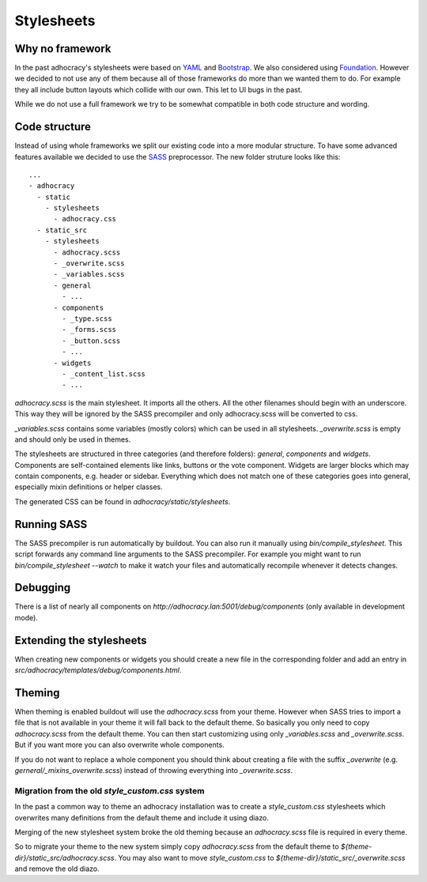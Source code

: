 Stylesheets
===========


Why no framework
----------------

In the past adhocracy's stylesheets were based on YAML_ and Bootstrap_.
We also considered using Foundation_. However we decided to not use any of them
because all of those frameworks do more than we wanted them to do. For example
they all include button layouts which collide with our own. This let to
UI bugs in the past.

While we do not use a full framework we try to be somewhat compatible in
both code structure and wording.


Code structure
--------------

Instead of using whole frameworks we split our existing code into
a more modular structure. To have some advanced features available we
decided to use the SASS_ preprocessor.
The new folder struture looks like this::

    ...
    - adhocracy
      - static
        - stylesheets
          - adhocracy.css
      - static_src
        - stylesheets
          - adhocracy.scss
          - _overwrite.scss
          - _variables.scss
          - general
            - ...
          - components
            - _type.scss
            - _forms.scss
            - _button.scss
            - ...
          - widgets
            - _content_list.scss
            - ...

`adhocracy.scss` is the main stylesheet. It imports all the others. All the other
filenames should begin with an underscore. This way they will be ignored by the SASS
precompiler and only adhocracy.scss will be converted to css.

`_variables.scss` contains some variables (mostly colors) which can be used in
all stylesheets. `_overwrite.scss` is empty and should only be used in themes.

The stylesheets are structured in three categories (and therefore folders):
`general`, `components` and `widgets`.
Components are self-contained elements like links, buttons or the vote component.
Widgets are larger blocks which may contain components, e.g. header or sidebar.
Everything which does not match one of these categories goes into general, especially
mixin definitions or helper classes.

The generated CSS can be found in `adhocracy/static/stylesheets`.


Running SASS
------------

The SASS precompiler is run automatically by buildout. You can also run it manually
using `bin/compile_stylesheet`. This script forwards any command line arguments to the
SASS precompiler. For example you might want to run `bin/compile_stylesheet --watch`
to make it watch your files and automatically recompile whenever it detects changes.


Debugging
---------

There is a list of nearly all components on `http://adhocracy.lan:5001/debug/components`
(only available in development mode).


Extending the stylesheets
-------------------------

When creating new components or widgets you should create a new file in the
corresponding folder and add an entry in `src/adhocracy/templates/debug/components.html`.


Theming
-------

When theming is enabled buildout will use the `adhocracy.scss` from your theme.
However when SASS tries to import a file that is not available in your theme
it will fall back to the default theme. So basically you only need to copy `adhocracy.scss`
from the default theme. You can then start customizing using only `_variables.scss` and
`_overwrite.scss`. But if you want more you can also overwrite whole components.

If you do not want to replace a whole component you should think about creating
a file with the suffix `_overwrite` (e.g. `gerneral/_mixins_overwrite.scss`)
instead of throwing everything into `_overwrite.scss`.

Migration from the old `style_custom.css` system
................................................

In the past a common way to theme an adhocracy installation was to create a
`style_custom.css` stylesheets which overwrites many definitions from
the default theme and include it using diazo.

Merging of the new stylesheet system broke the old theming because an `adhocracy.scss`
file is required in every theme.

So to migrate your theme to the new system simply copy `adhocracy.scss` from the default
theme to `${theme-dir}/static_src/adhocracy.scss`. You may also want to move
`style_custom.css` to `${theme-dir}/static_src/_overwrite.scss` and remove the old diazo.


.. _YAML: http://www.yaml.de/
.. _Bootstrap: http://twitter.github.io/bootstrap/
.. _Foundation: http://foundation.zurb.com/
.. _SASS: http://sass-lang.com/
